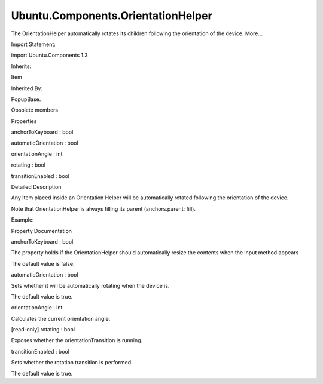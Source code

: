 Ubuntu.Components.OrientationHelper
===================================

.. raw:: html

   <p>

The OrientationHelper automatically rotates its children following the
orientation of the device. More...

.. raw:: html

   </p>

.. raw:: html

   <!-- @@@OrientationHelper -->

.. raw:: html

   <table class="alignedsummary">

.. raw:: html

   <tr>

.. raw:: html

   <td class="memItemLeft rightAlign topAlign">

Import Statement:

.. raw:: html

   </td>

.. raw:: html

   <td class="memItemRight bottomAlign">

import Ubuntu.Components 1.3

.. raw:: html

   </td>

.. raw:: html

   </tr>

.. raw:: html

   <tr>

.. raw:: html

   <td class="memItemLeft rightAlign topAlign">

Inherits:

.. raw:: html

   </td>

.. raw:: html

   <td class="memItemRight bottomAlign">

.. raw:: html

   <p>

Item

.. raw:: html

   </p>

.. raw:: html

   </td>

.. raw:: html

   </tr>

.. raw:: html

   <tr>

.. raw:: html

   <td class="memItemLeft rightAlign topAlign">

Inherited By:

.. raw:: html

   </td>

.. raw:: html

   <td class="memItemRight bottomAlign">

.. raw:: html

   <p>

PopupBase.

.. raw:: html

   </p>

.. raw:: html

   </td>

.. raw:: html

   </tr>

.. raw:: html

   </table>

.. raw:: html

   <ul>

.. raw:: html

   <li>

Obsolete members

.. raw:: html

   </li>

.. raw:: html

   </ul>

.. raw:: html

   <h2 id="properties">

Properties

.. raw:: html

   </h2>

.. raw:: html

   <ul>

.. raw:: html

   <li class="fn">

anchorToKeyboard : bool

.. raw:: html

   </li>

.. raw:: html

   <li class="fn">

automaticOrientation : bool

.. raw:: html

   </li>

.. raw:: html

   <li class="fn">

orientationAngle : int

.. raw:: html

   </li>

.. raw:: html

   <li class="fn">

rotating : bool

.. raw:: html

   </li>

.. raw:: html

   <li class="fn">

transitionEnabled : bool

.. raw:: html

   </li>

.. raw:: html

   </ul>

.. raw:: html

   <!-- $$$OrientationHelper-description -->

.. raw:: html

   <h2 id="details">

Detailed Description

.. raw:: html

   </h2>

.. raw:: html

   </p>

.. raw:: html

   <p>

Any Item placed inside an Orientation Helper will be automatically
rotated following the orientation of the device.

.. raw:: html

   </p>

.. raw:: html

   <p>

Note that OrientationHelper is always filling its parent
(anchors.parent: fill).

.. raw:: html

   </p>

.. raw:: html

   <p>

Example:

.. raw:: html

   </p>

.. raw:: html

   <pre class="qml"><span class="type"><a href="QtQuick.Item.md">Item</a></span> {
   <span class="type"><a href="index.html">OrientationHelper</a></span> {
   <span class="type"><a href="Ubuntu.Components.Label.md">Label</a></span> {
   <span class="name">text</span>: <span class="string">&quot;Automatically rotated&quot;</span>
   }
   <span class="type"><a href="Ubuntu.Components.Button.md">Button</a></span> {
   <span class="name">text</span>: <span class="string">&quot;Automatically rotated&quot;</span>
   }
   }
   }</pre>

.. raw:: html

   <!-- @@@OrientationHelper -->

.. raw:: html

   <h2>

Property Documentation

.. raw:: html

   </h2>

.. raw:: html

   <!-- $$$anchorToKeyboard -->

.. raw:: html

   <table class="qmlname">

.. raw:: html

   <tr valign="top" id="anchorToKeyboard-prop">

.. raw:: html

   <td class="tblQmlPropNode">

.. raw:: html

   <p>

anchorToKeyboard : bool

.. raw:: html

   </p>

.. raw:: html

   </td>

.. raw:: html

   </tr>

.. raw:: html

   </table>

.. raw:: html

   <p>

The property holds if the OrientationHelper should automatically resize
the contents when the input method appears

.. raw:: html

   </p>

.. raw:: html

   <p>

The default value is false.

.. raw:: html

   </p>

.. raw:: html

   <!-- @@@anchorToKeyboard -->

.. raw:: html

   <table class="qmlname">

.. raw:: html

   <tr valign="top" id="automaticOrientation-prop">

.. raw:: html

   <td class="tblQmlPropNode">

.. raw:: html

   <p>

automaticOrientation : bool

.. raw:: html

   </p>

.. raw:: html

   </td>

.. raw:: html

   </tr>

.. raw:: html

   </table>

.. raw:: html

   <p>

Sets whether it will be automatically rotating when the device is.

.. raw:: html

   </p>

.. raw:: html

   <p>

The default value is true.

.. raw:: html

   </p>

.. raw:: html

   <!-- @@@automaticOrientation -->

.. raw:: html

   <table class="qmlname">

.. raw:: html

   <tr valign="top" id="orientationAngle-prop">

.. raw:: html

   <td class="tblQmlPropNode">

.. raw:: html

   <p>

orientationAngle : int

.. raw:: html

   </p>

.. raw:: html

   </td>

.. raw:: html

   </tr>

.. raw:: html

   </table>

.. raw:: html

   <p>

Calculates the current orientation angle.

.. raw:: html

   </p>

.. raw:: html

   <!-- @@@orientationAngle -->

.. raw:: html

   <table class="qmlname">

.. raw:: html

   <tr valign="top" id="rotating-prop">

.. raw:: html

   <td class="tblQmlPropNode">

.. raw:: html

   <p>

[read-only] rotating : bool

.. raw:: html

   </p>

.. raw:: html

   </td>

.. raw:: html

   </tr>

.. raw:: html

   </table>

.. raw:: html

   <p>

Exposes whether the orientationTransition is running.

.. raw:: html

   </p>

.. raw:: html

   <!-- @@@rotating -->

.. raw:: html

   <table class="qmlname">

.. raw:: html

   <tr valign="top" id="transitionEnabled-prop">

.. raw:: html

   <td class="tblQmlPropNode">

.. raw:: html

   <p>

transitionEnabled : bool

.. raw:: html

   </p>

.. raw:: html

   </td>

.. raw:: html

   </tr>

.. raw:: html

   </table>

.. raw:: html

   <p>

Sets whether the rotation transition is performed.

.. raw:: html

   </p>

.. raw:: html

   <p>

The default value is true.

.. raw:: html

   </p>

.. raw:: html

   <!-- @@@transitionEnabled -->


